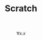 #+TITLE: Scratch
#+STARTUP: latexpreview

# This Scratch buffer (with org-mode enabled) is for notes you don’t
# want to save.  If you want to create a file, visit that file with
# C-x C-f, then enter the text in that file’s own buffer.

\begin{equation}
\forall x. x
\end{equation}

$$\forall x. x$$
